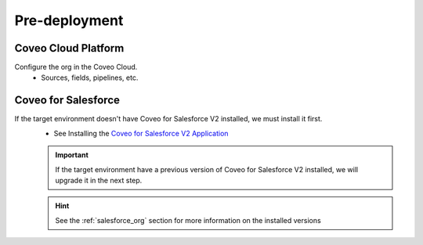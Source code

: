 .. _Deployment_Salesforce_UAT_changeset_CoveoYYYYMMDD_predeployment:

**************
Pre-deployment
**************

Coveo Cloud Platform
====================
Configure the org in the Coveo Cloud.
    - Sources, fields, pipelines, etc.

Coveo for Salesforce
====================
If the target environment doesn't have Coveo for Salesforce V2 installed, we must install it first.
    - See Installing the `Coveo for Salesforce V2 Application <http://www.coveo.com/go?dest=cloudhelp&lcid=9&context=147>`_

    .. IMPORTANT::
        If the target environment have a previous version of Coveo for Salesforce V2 installed, we will upgrade it in the next step.

    .. HINT::
        See the :ref:`salesforce_org` section for more information on the installed versions
